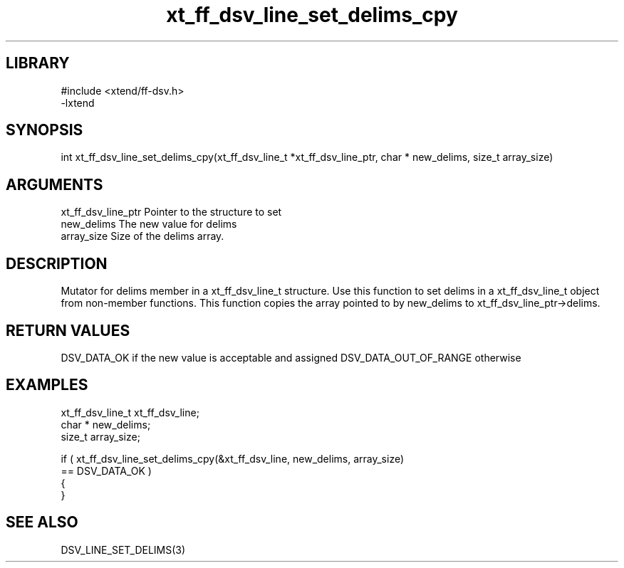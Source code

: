 \" Generated by c2man from xt_ff_dsv_line_set_delims_cpy.c
.TH xt_ff_dsv_line_set_delims_cpy 3

.SH LIBRARY
\" Indicate #includes, library name, -L and -l flags
.nf
.na
#include <xtend/ff-dsv.h>
-lxtend
.ad
.fi

\" Convention:
\" Underline anything that is typed verbatim - commands, etc.
.SH SYNOPSIS
.nf
.na
int     xt_ff_dsv_line_set_delims_cpy(xt_ff_dsv_line_t *xt_ff_dsv_line_ptr, char * new_delims, size_t array_size)
.ad
.fi

.SH ARGUMENTS
.nf
.na
xt_ff_dsv_line_ptr    Pointer to the structure to set
new_delims      The new value for delims
array_size      Size of the delims array.
.ad
.fi

.SH DESCRIPTION

Mutator for delims member in a xt_ff_dsv_line_t structure.
Use this function to set delims in a xt_ff_dsv_line_t object
from non-member functions.  This function copies the array pointed to
by new_delims to xt_ff_dsv_line_ptr->delims.

.SH RETURN VALUES

DSV_DATA_OK if the new value is acceptable and assigned
DSV_DATA_OUT_OF_RANGE otherwise

.SH EXAMPLES
.nf
.na

xt_ff_dsv_line_t      xt_ff_dsv_line;
char *          new_delims;
size_t          array_size;

if ( xt_ff_dsv_line_set_delims_cpy(&xt_ff_dsv_line, new_delims, array_size)
        == DSV_DATA_OK )
{
}
.ad
.fi

.SH SEE ALSO

DSV_LINE_SET_DELIMS(3)


